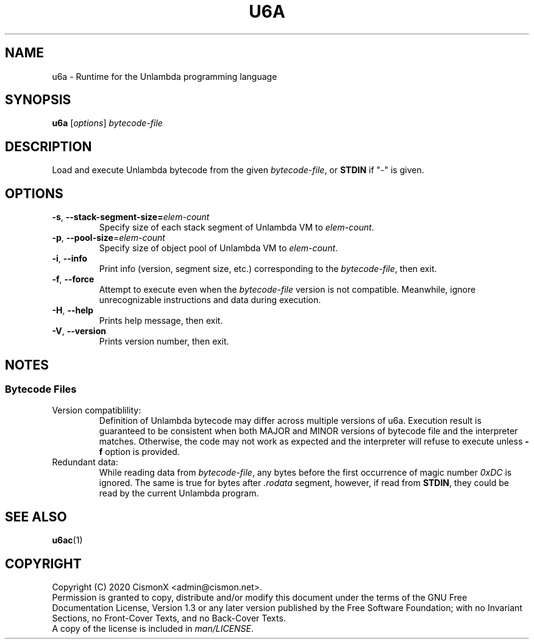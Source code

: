 .TH "U6A" "1" "Jan 30, 2020" "0.0.1" "U6A User Manual"
.
.SH NAME
u6a \- Runtime for the Unlambda programming language
.
.SH SYNOPSIS
\fBu6a\fR [\fIoptions\fR] \fIbytecode\-file\fR
.
.SH DESCRIPTION
Load and execute Unlambda bytecode from the given \fIbytecode\-file\fR, or \fBSTDIN\fR if "-" is given.
.
.SH OPTIONS
.TP
\fB\-s\fR, \fB\-\-stack\-segment\-size\=\fIelem\-count\fR
Specify size of each stack segment of Unlambda VM to \fIelem\-count\fR.
.TP
\fB\-p\fR, \fB\-\-pool\-size\fR=\fIelem\-count\fR
Specify size of object pool of Unlambda VM to \fIelem\-count\fR.
.TP
\fB\-i\fR, \fB\-\-info\fR
Print info (version, segment size, etc.) corresponding to the \fIbytecode\-file\fR, then exit.
.TP
\fB\-f\fR, \fB\-\-force\fR
Attempt to execute even when the \fIbytecode\-file\fR version is not compatible. Meanwhile, ignore unrecognizable instructions and data during execution. 
.TP
\fB\-H\fR, \fB\-\-help\fR
Prints help message, then exit.
.TP
\fB\-V\fR, \fB\-\-version\fR
Prints version number, then exit.
.
.SH NOTES
.SS Bytecode Files
.TP
Version compatiblility:
Definition of Unlambda bytecode may differ across multiple versions of u6a. Execution result is guaranteed to be consistent when both MAJOR and MINOR versions of bytecode file and the interpreter matches. Otherwise, the code may not work as expected and the interpreter will refuse to execute unless \fB-f\fR option is provided.
.TP
Redundant data:
While reading data from \fIbytecode\-file\fR, any bytes before the first occurrence of magic number \fI0xDC\fR is ignored. The same is true for bytes after \fI.rodata\fR segment, however, if read from \fBSTDIN\fR, they could be read by the current Unlambda program.
.
.SH SEE ALSO
\fBu6ac\fR(1)
.
.SH COPYRIGHT
Copyright (C)  2020  CismonX <admin@cismon.net>.
.br
Permission is granted to copy, distribute and/or modify this document under the terms of the GNU Free Documentation License, Version 1.3 or any later version published by the Free Software Foundation; with no Invariant Sections, no Front-Cover Texts, and no Back-Cover Texts.
.br
A copy of the license is included in \fIman/LICENSE\fR.
